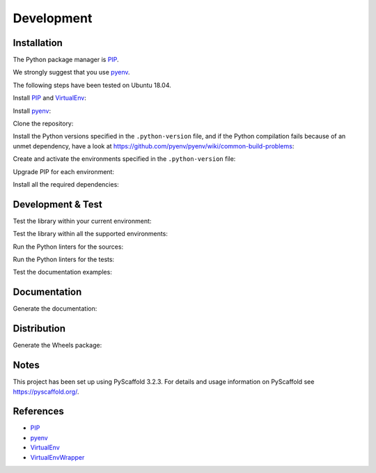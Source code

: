 ###########
Development
###########


Installation
============

The Python package manager is `PIP`_.

We strongly suggest that you use `pyenv`_.

The following steps have been tested on Ubuntu 18.04.

Install `PIP`_ and `VirtualEnv`_:

.. prompt:: bash

    sudo apt install -y python3-pip python3-venv

Install `pyenv`_:

.. prompt:: bash

    curl https://pyenv.run | bash

Clone the repository:

.. prompt:: bash

    git clone https://gitlab.com/ddidier/sphinxcontrib-git-context.git
    cd sphinxcontrib-git-context

Install the Python versions specified in the ``.python-version`` file,
and if the Python compilation fails because of an unmet dependency,
have a look at https://github.com/pyenv/pyenv/wiki/common-build-problems:

.. prompt:: bash

    pyenv install 3.6.10
    pyenv install 3.7.7
    pyenv install 3.8.2

Create and activate the environments specified in the ``.python-version`` file:

.. prompt:: bash

    # for example:
    pyenv virtualenv 3.6.10 sphinxcontrib-git-context_3.6.10
    pyenv virtualenv 3.7.7  sphinxcontrib-git-context_3.7.7
    pyenv virtualenv 3.8.2  sphinxcontrib-git-context_3.8.2

Upgrade PIP for each environment:

.. prompt:: bash

    pip install --upgrade pip

Install all the required dependencies:

.. prompt:: bash

    pip install -e .
    pip install -e .[testing]
    pip install -e .[documenting]
    pip install -e .[distributing]


Development & Test
==================

Test the library within your current environment:

.. prompt:: bash

    python setup.py test

Test the library within all the supported environments:

.. prompt:: bash

    tox --parallel auto

Run the Python linters for the sources:

.. prompt:: bash

    pylint src/
    flake8 src/

Run the Python linters for the tests:

.. prompt:: bash

    pylint --rcfile=.pylintrc-tests tests/**/*.py
    flake8 --config=.flake8-tests tests/

Test the documentation examples:

.. prompt:: bash

    python setup.py doctest


Documentation
=============

Generate the documentation:

.. prompt:: bash

    python setup.py docs


Distribution
============

Generate the Wheels package:

.. prompt:: bash

    python setup.py bdist_wheel sdist


Notes
=====

This project has been set up using PyScaffold 3.2.3.
For details and usage information on PyScaffold see https://pyscaffold.org/.


References
==========

.. _PIP: https://en.wikipedia.org/wiki/Pip_(package_manager)
.. _pyenv: https://github.com/pyenv/pyenv
.. _VirtualEnv: https://virtualenv.pypa.io/
.. _VirtualEnvWrapper: https://virtualenvwrapper.readthedocs.io/

- `PIP`_
- `pyenv`_
- `VirtualEnv`_
- `VirtualEnvWrapper`_
